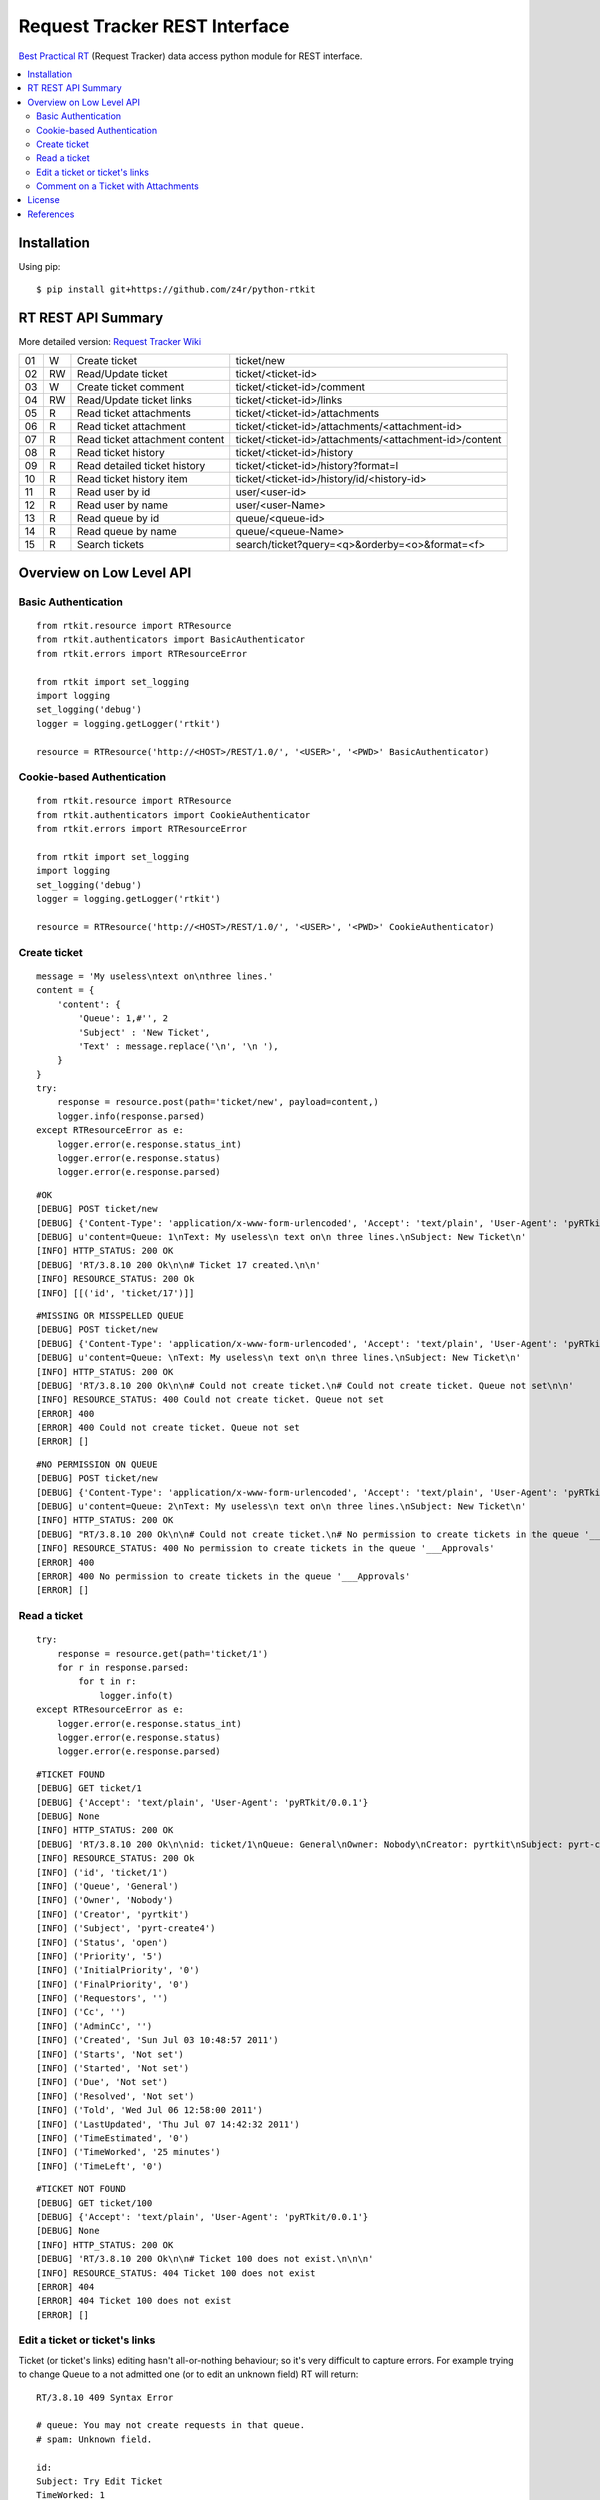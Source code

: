 ==============================
Request Tracker REST Interface
==============================

`Best Practical RT`_ (Request Tracker) data access python module for REST interface.

.. contents::
    :local:

.. _installation:

Installation
============
Using pip::

    $ pip install git+https://github.com/z4r/python-rtkit

.. _summary:

RT REST API Summary
===================
More detailed version: `Request Tracker Wiki`_

+----+----+--------------------------------+--------------------------------------------------------+
| 01 |  W | Create ticket                  | ticket/new                                             |
+----+----+--------------------------------+--------------------------------------------------------+
| 02 | RW | Read/Update ticket             | ticket/<ticket-id>                                     |
+----+----+--------------------------------+--------------------------------------------------------+
| 03 |  W | Create ticket comment          | ticket/<ticket-id>/comment                             |
+----+----+--------------------------------+--------------------------------------------------------+
| 04 | RW | Read/Update ticket links       | ticket/<ticket-id>/links                               |
+----+----+--------------------------------+--------------------------------------------------------+
| 05 | R  | Read ticket attachments        | ticket/<ticket-id>/attachments                         |
+----+----+--------------------------------+--------------------------------------------------------+
| 06 | R  | Read ticket attachment         | ticket/<ticket-id>/attachments/<attachment-id>         |
+----+----+--------------------------------+--------------------------------------------------------+
| 07 | R  | Read ticket attachment content | ticket/<ticket-id>/attachments/<attachment-id>/content |
+----+----+--------------------------------+--------------------------------------------------------+
| 08 | R  | Read ticket history            | ticket/<ticket-id>/history                             |
+----+----+--------------------------------+--------------------------------------------------------+
| 09 | R  | Read detailed ticket history   | ticket/<ticket-id>/history?format=l                    |
+----+----+--------------------------------+--------------------------------------------------------+
| 10 | R  | Read ticket history item       | ticket/<ticket-id>/history/id/<history-id>             |
+----+----+--------------------------------+--------------------------------------------------------+
| 11 | R  | Read user by id                | user/<user-id>                                         |
+----+----+--------------------------------+--------------------------------------------------------+
| 12 | R  | Read user by name              | user/<user-Name>                                       |
+----+----+--------------------------------+--------------------------------------------------------+
| 13 | R  | Read queue by id               | queue/<queue-id>                                       |
+----+----+--------------------------------+--------------------------------------------------------+
| 14 | R  | Read queue by name             | queue/<queue-Name>                                     |
+----+----+--------------------------------+--------------------------------------------------------+
| 15 | R  | Search tickets                 | search/ticket?query=<q>&orderby=<o>&format=<f>         |
+----+----+--------------------------------+--------------------------------------------------------+

.. _overview:

Overview on Low Level API
=========================

Basic Authentication
--------------------

::

    from rtkit.resource import RTResource
    from rtkit.authenticators import BasicAuthenticator
    from rtkit.errors import RTResourceError

    from rtkit import set_logging
    import logging
    set_logging('debug')
    logger = logging.getLogger('rtkit')

    resource = RTResource('http://<HOST>/REST/1.0/', '<USER>', '<PWD>' BasicAuthenticator)

Cookie-based Authentication
---------------------------

::

    from rtkit.resource import RTResource
    from rtkit.authenticators import CookieAuthenticator
    from rtkit.errors import RTResourceError

    from rtkit import set_logging
    import logging
    set_logging('debug')
    logger = logging.getLogger('rtkit')

    resource = RTResource('http://<HOST>/REST/1.0/', '<USER>', '<PWD>' CookieAuthenticator)

Create ticket
-------------

::

    message = 'My useless\ntext on\nthree lines.'
    content = {
        'content': {
            'Queue': 1,#'', 2
            'Subject' : 'New Ticket',
            'Text' : message.replace('\n', '\n '),
        }
    }
    try:
        response = resource.post(path='ticket/new', payload=content,)
        logger.info(response.parsed)
    except RTResourceError as e:
        logger.error(e.response.status_int)
        logger.error(e.response.status)
        logger.error(e.response.parsed)

::

 #OK
 [DEBUG] POST ticket/new
 [DEBUG] {'Content-Type': 'application/x-www-form-urlencoded', 'Accept': 'text/plain', 'User-Agent': 'pyRTkit/0.0.1'}
 [DEBUG] u'content=Queue: 1\nText: My useless\n text on\n three lines.\nSubject: New Ticket\n'
 [INFO] HTTP_STATUS: 200 OK
 [DEBUG] 'RT/3.8.10 200 Ok\n\n# Ticket 17 created.\n\n'
 [INFO] RESOURCE_STATUS: 200 Ok
 [INFO] [[('id', 'ticket/17')]]

::

 #MISSING OR MISSPELLED QUEUE
 [DEBUG] POST ticket/new
 [DEBUG] {'Content-Type': 'application/x-www-form-urlencoded', 'Accept': 'text/plain', 'User-Agent': 'pyRTkit/0.0.1'}
 [DEBUG] u'content=Queue: \nText: My useless\n text on\n three lines.\nSubject: New Ticket\n'
 [INFO] HTTP_STATUS: 200 OK
 [DEBUG] 'RT/3.8.10 200 Ok\n\n# Could not create ticket.\n# Could not create ticket. Queue not set\n\n'
 [INFO] RESOURCE_STATUS: 400 Could not create ticket. Queue not set
 [ERROR] 400
 [ERROR] 400 Could not create ticket. Queue not set
 [ERROR] []

::

 #NO PERMISSION ON QUEUE
 [DEBUG] POST ticket/new
 [DEBUG] {'Content-Type': 'application/x-www-form-urlencoded', 'Accept': 'text/plain', 'User-Agent': 'pyRTkit/0.0.1'}
 [DEBUG] u'content=Queue: 2\nText: My useless\n text on\n three lines.\nSubject: New Ticket\n'
 [INFO] HTTP_STATUS: 200 OK
 [DEBUG] "RT/3.8.10 200 Ok\n\n# Could not create ticket.\n# No permission to create tickets in the queue '___Approvals'\n\n"
 [INFO] RESOURCE_STATUS: 400 No permission to create tickets in the queue '___Approvals'
 [ERROR] 400
 [ERROR] 400 No permission to create tickets in the queue '___Approvals'
 [ERROR] []

Read a ticket
-------------

::

    try:
        response = resource.get(path='ticket/1')
        for r in response.parsed:
            for t in r:
                logger.info(t)
    except RTResourceError as e:
        logger.error(e.response.status_int)
        logger.error(e.response.status)
        logger.error(e.response.parsed)

::

 #TICKET FOUND
 [DEBUG] GET ticket/1
 [DEBUG] {'Accept': 'text/plain', 'User-Agent': 'pyRTkit/0.0.1'}
 [DEBUG] None
 [INFO] HTTP_STATUS: 200 OK
 [DEBUG] 'RT/3.8.10 200 Ok\n\nid: ticket/1\nQueue: General\nOwner: Nobody\nCreator: pyrtkit\nSubject: pyrt-create4\nStatus: open\nPriority: 5\nInitialPriority: 0\nFinalPriority: 0\nRequestors:\nCc:\nAdminCc:\nCreated: Sun Jul 03 10:48:57 2011\nStarts: Not set\nStarted: Not set\nDue: Not set\nResolved: Not set\nTold: Wed Jul 06 12:58:00 2011\nLastUpdated: Thu Jul 07 14:42:32 2011\nTimeEstimated: 0\nTimeWorked: 25 minutes\nTimeLeft: 0\n\n'
 [INFO] RESOURCE_STATUS: 200 Ok
 [INFO] ('id', 'ticket/1')
 [INFO] ('Queue', 'General')
 [INFO] ('Owner', 'Nobody')
 [INFO] ('Creator', 'pyrtkit')
 [INFO] ('Subject', 'pyrt-create4')
 [INFO] ('Status', 'open')
 [INFO] ('Priority', '5')
 [INFO] ('InitialPriority', '0')
 [INFO] ('FinalPriority', '0')
 [INFO] ('Requestors', '')
 [INFO] ('Cc', '')
 [INFO] ('AdminCc', '')
 [INFO] ('Created', 'Sun Jul 03 10:48:57 2011')
 [INFO] ('Starts', 'Not set')
 [INFO] ('Started', 'Not set')
 [INFO] ('Due', 'Not set')
 [INFO] ('Resolved', 'Not set')
 [INFO] ('Told', 'Wed Jul 06 12:58:00 2011')
 [INFO] ('LastUpdated', 'Thu Jul 07 14:42:32 2011')
 [INFO] ('TimeEstimated', '0')
 [INFO] ('TimeWorked', '25 minutes')
 [INFO] ('TimeLeft', '0')

::

 #TICKET NOT FOUND
 [DEBUG] GET ticket/100
 [DEBUG] {'Accept': 'text/plain', 'User-Agent': 'pyRTkit/0.0.1'}
 [DEBUG] None
 [INFO] HTTP_STATUS: 200 OK
 [DEBUG] 'RT/3.8.10 200 Ok\n\n# Ticket 100 does not exist.\n\n\n'
 [INFO] RESOURCE_STATUS: 404 Ticket 100 does not exist
 [ERROR] 404
 [ERROR] 404 Ticket 100 does not exist
 [ERROR] []

Edit a ticket or ticket's links
-------------------------------
Ticket (or ticket's links) editing hasn't all-or-nothing behaviour; so it's very difficult to capture errors.
For example trying to change Queue to a not admitted one (or to edit an unknown field) RT will return:

::

 RT/3.8.10 409 Syntax Error

 # queue: You may not create requests in that queue.
 # spam: Unknown field.

 id:
 Subject: Try Edit Ticket
 TimeWorked: 1
 Queue: 2
 Spam: 10

For now rtkit will raise SyntaxError with the errors list in e.response.parsed

::

 [DEBUG] POST ticket/1
 [DEBUG] {'Content-Type': 'application/x-www-form-urlencoded', 'Accept': 'text/plain', 'User-Agent': 'pyRTkit/0.0.1'}
 [DEBUG] u'content=Queue: 2\nSpam: 10\nTimeWorked: 1\nSubject: Try Edit Ticket\n'
 [INFO] HTTP_STATUS: 200 OK
 [DEBUG] 'RT/3.8.10 409 Syntax Error\n\n# queue: You may not create requests in that queue.\n# spam: Unknown field.\n\nid: \nSubject: Try Edit Ticket\nTimeWorked: 1\nQueue: 2\nSpam: 10\n\n'
 [INFO] RESOURCE_STATUS: 409 Syntax Error
 [ERROR] 409
 [ERROR] 409 Syntax Error
 [ERROR] [[('queue', 'You may not create requests in that queue.'), ('spam', 'Unknown field.')]]

Comment on a Ticket with Attachments
------------------------------------

Usually your requests will be something like this.

::

    try:
        params = {
            'content' :{
                'Action' : 'comment',
                'Text' : 'Comment with attach',
                'Attachment' : 'x.txt, 140x105.jpg',
            },
            'attachment_1' : file('x.txt'),
            'attachment_2' : file('140x105.jpg'),
        }
        response = resource.post(path='ticket/16/comment', payload=params,)
        for r in response.parsed:
            for t in r:
                logger.info(t)
    except RTResourceError as e:
        logger.error(e.response.status_int)
        logger.error(e.response.status)
        logger.error(e.response.parsed)

.. _license:

License
=======

This software is licensed under the ``Apache License 2.0``. See the ``LICENSE``
file in the top distribution directory for the full license text.

.. _references:

References
==========
* `Best Practical RT`_
* `Request Tracker Wiki`_

.. _Best Practical RT: http://bestpractical.com/rt/
.. _Request Tracker Wiki: http://requesttracker.wikia.com/wiki/REST
